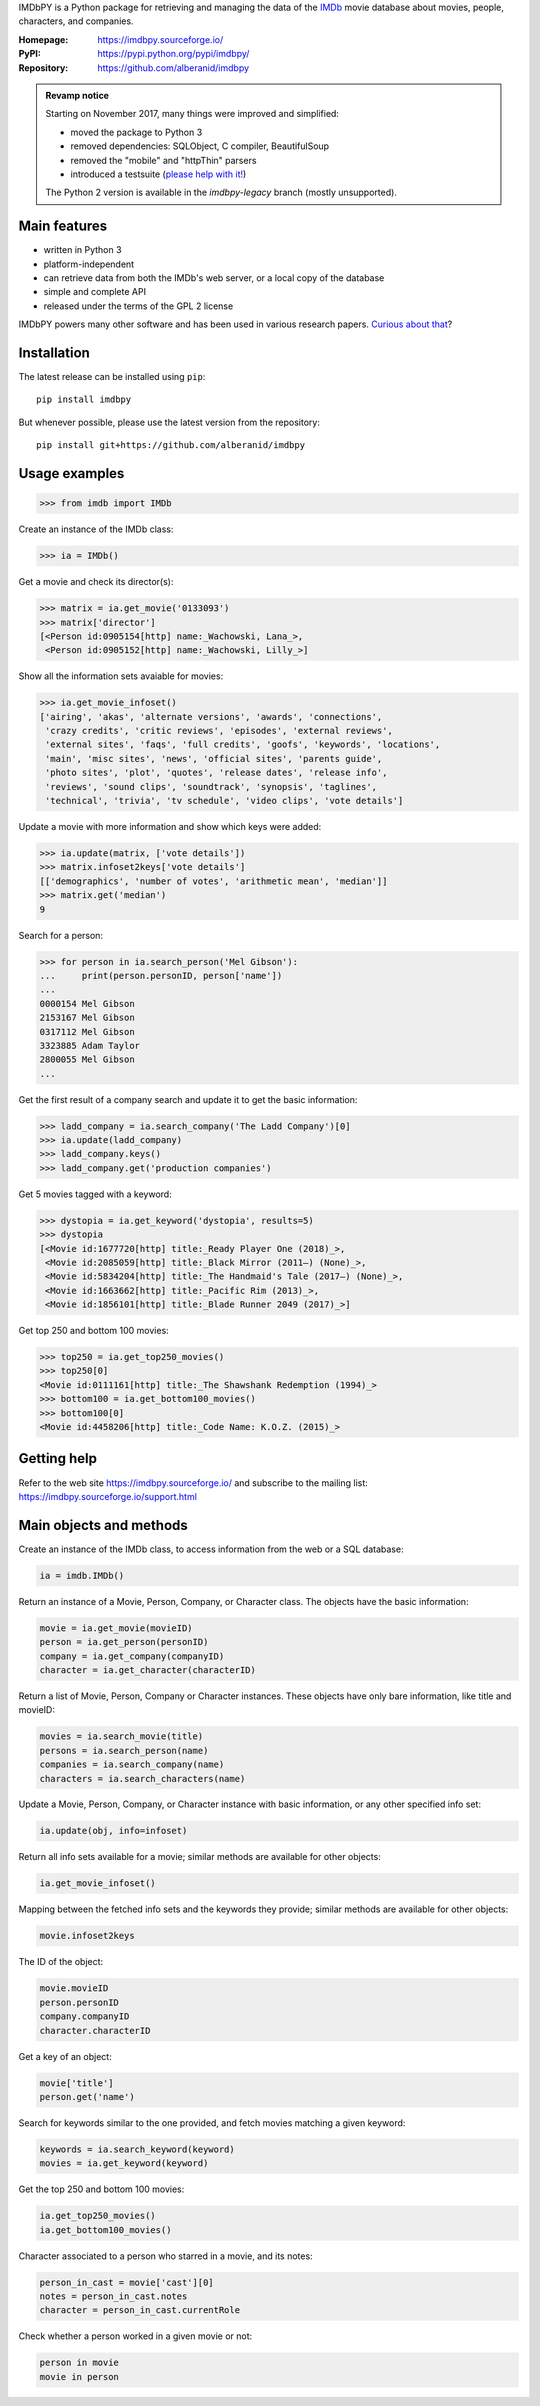 IMDbPY is a Python package for retrieving and managing the data
of the `IMDb`_ movie database about movies, people, characters,
and companies.

:Homepage: https://imdbpy.sourceforge.io/
:PyPI: https://pypi.python.org/pypi/imdbpy/
:Repository: https://github.com/alberanid/imdbpy

.. admonition:: Revamp notice
   :class: note

   Starting on November 2017, many things were improved and simplified:

   - moved the package to Python 3
   - removed dependencies: SQLObject, C compiler, BeautifulSoup
   - removed the "mobile" and "httpThin" parsers
   - introduced a testsuite (`please help with it!`_)

   The Python 2 version is available in the *imdbpy-legacy* branch
   (mostly unsupported).


Main features
-------------

- written in Python 3

- platform-independent

- can retrieve data from both the IMDb's web server, or a local copy
  of the database

- simple and complete API

- released under the terms of the GPL 2 license

IMDbPY powers many other software and has been used in various research papers.
`Curious about that`_?


Installation
------------

The latest release can be installed using ``pip``::

   pip install imdbpy


But whenever possible, please use the latest version from the repository::

   pip install git+https://github.com/alberanid/imdbpy


Usage examples
--------------

.. code-block:: python

   >>> from imdb import IMDb

Create an instance of the IMDb class:

.. code-block:: python

    >>> ia = IMDb()

Get a movie and check its director(s):

.. code-block:: python

   >>> matrix = ia.get_movie('0133093')
   >>> matrix['director']
   [<Person id:0905154[http] name:_Wachowski, Lana_>,
    <Person id:0905152[http] name:_Wachowski, Lilly_>]

Show all the information sets avaiable for movies:

.. code-block:: python

   >>> ia.get_movie_infoset()
   ['airing', 'akas', 'alternate versions', 'awards', 'connections',
    'crazy credits', 'critic reviews', 'episodes', 'external reviews',
    'external sites', 'faqs', 'full credits', 'goofs', 'keywords', 'locations',
    'main', 'misc sites', 'news', 'official sites', 'parents guide',
    'photo sites', 'plot', 'quotes', 'release dates', 'release info',
    'reviews', 'sound clips', 'soundtrack', 'synopsis', 'taglines',
    'technical', 'trivia', 'tv schedule', 'video clips', 'vote details']

Update a movie with more information and show which keys were added:

.. code-block:: python

   >>> ia.update(matrix, ['vote details'])
   >>> matrix.infoset2keys['vote details']
   [['demographics', 'number of votes', 'arithmetic mean', 'median']]
   >>> matrix.get('median')
   9


Search for a person:

.. code-block:: python

   >>> for person in ia.search_person('Mel Gibson'):
   ...     print(person.personID, person['name'])
   ...
   0000154 Mel Gibson
   2153167 Mel Gibson
   0317112 Mel Gibson
   3323885 Adam Taylor
   2800055 Mel Gibson
   ...


Get the first result of a company search and update it to get the basic
information:

.. code-block:: python

   >>> ladd_company = ia.search_company('The Ladd Company')[0]
   >>> ia.update(ladd_company)
   >>> ladd_company.keys()
   >>> ladd_company.get('production companies')

Get 5 movies tagged with a keyword:

.. code-block:: python

   >>> dystopia = ia.get_keyword('dystopia', results=5)
   >>> dystopia
   [<Movie id:1677720[http] title:_Ready Player One (2018)_>,
    <Movie id:2085059[http] title:_Black Mirror (2011–) (None)_>,
    <Movie id:5834204[http] title:_The Handmaid's Tale (2017–) (None)_>,
    <Movie id:1663662[http] title:_Pacific Rim (2013)_>,
    <Movie id:1856101[http] title:_Blade Runner 2049 (2017)_>]

Get top 250 and bottom 100 movies:

.. code-block:: python

   >>> top250 = ia.get_top250_movies()
   >>> top250[0]
   <Movie id:0111161[http] title:_The Shawshank Redemption (1994)_>
   >>> bottom100 = ia.get_bottom100_movies()
   >>> bottom100[0]
   <Movie id:4458206[http] title:_Code Name: K.O.Z. (2015)_>


Getting help
------------

Refer to the web site https://imdbpy.sourceforge.io/ and
subscribe to the mailing list: https://imdbpy.sourceforge.io/support.html


Main objects and methods
------------------------

Create an instance of the IMDb class, to access information from the web
or a SQL database:

.. code-block:: python

    ia = imdb.IMDb()

Return an instance of a Movie, Person, Company, or Character class.
The objects have the basic information:

.. code-block:: python

   movie = ia.get_movie(movieID)
   person = ia.get_person(personID)
   company = ia.get_company(companyID)
   character = ia.get_character(characterID)

Return a list of Movie, Person, Company or Character instances. These objects
have only bare information, like title and movieID:

.. code-block:: python

    movies = ia.search_movie(title)
    persons = ia.search_person(name)
    companies = ia.search_company(name)
    characters = ia.search_characters(name)

Update a Movie, Person, Company, or Character instance with basic information,
or any other specified info set:

.. code-block:: python

    ia.update(obj, info=infoset)

Return all info sets available for a movie; similar methods are available
for other objects:

.. code-block:: python

    ia.get_movie_infoset()

Mapping between the fetched info sets and the keywords they provide;
similar methods are available for other objects:

.. code-block:: python

    movie.infoset2keys

The ID of the object:

.. code-block:: python

    movie.movieID
    person.personID
    company.companyID
    character.characterID

Get a key of an object:

.. code-block:: python

    movie['title']
    person.get('name')

Search for keywords similar to the one provided, and fetch movies matching
a given keyword:

.. code-block:: python

    keywords = ia.search_keyword(keyword)
    movies = ia.get_keyword(keyword)

Get the top 250 and bottom 100 movies:

.. code-block:: python

    ia.get_top250_movies()
    ia.get_bottom100_movies()

Character associated to a person who starred in a movie, and its notes:

.. code-block:: python

    person_in_cast = movie['cast'][0]
    notes = person_in_cast.notes
    character = person_in_cast.currentRole

Check whether a person worked in a given movie or not:

.. code-block:: python

    person in movie
    movie in person

.. _IMDb: https://www.imdb.com/
.. _please help with it!: https://sourceforge.net/p/imdbpy/mailman/message/36107729/
.. _Curious about that: https://imdbpy.sourceforge.io/ecosystem.html
